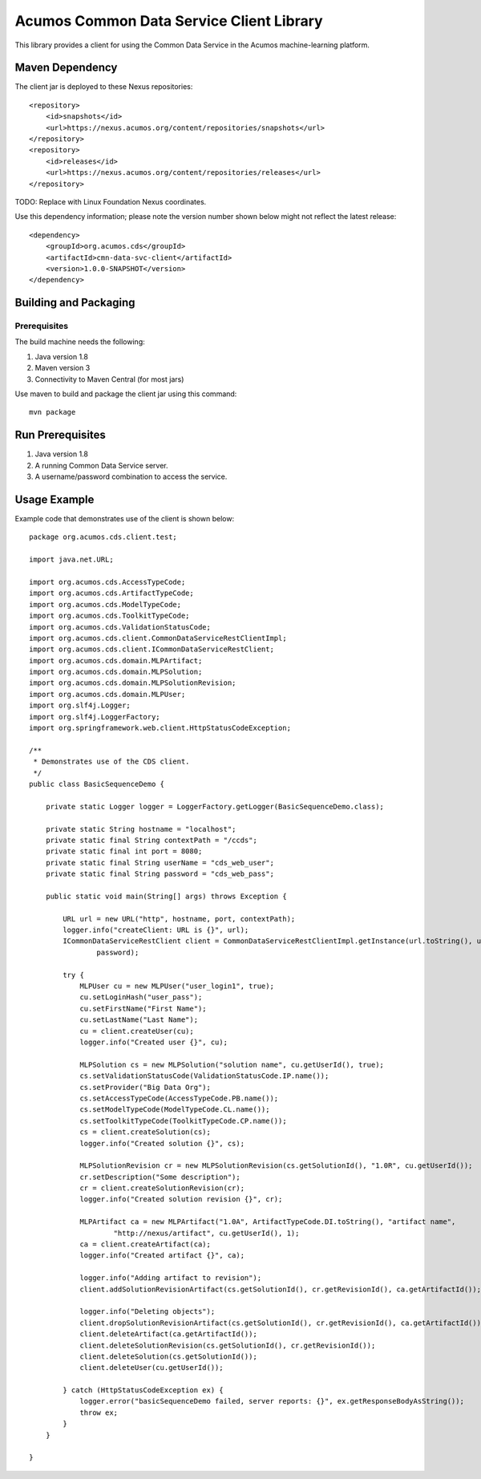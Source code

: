 =========================================
Acumos Common Data Service Client Library
=========================================

This library provides a client for using the Common Data Service in the Acumos machine-learning platform.

Maven Dependency
----------------

The client jar is deployed to these Nexus repositories::

    <repository>
        <id>snapshots</id>
        <url>https://nexus.acumos.org/content/repositories/snapshots</url>
    </repository>
    <repository>
        <id>releases</id>
        <url>https://nexus.acumos.org/content/repositories/releases</url>
    </repository>

TODO: Replace with Linux Foundation Nexus coordinates.

Use this dependency information; please note the version number shown below might not reflect the latest release::

    <dependency>
        <groupId>org.acumos.cds</groupId>
        <artifactId>cmn-data-svc-client</artifactId>
        <version>1.0.0-SNAPSHOT</version>
    </dependency>

Building and Packaging
----------------------

Prerequisites
~~~~~~~~~~~~~

The build machine needs the following:

1. Java version 1.8
2. Maven version 3
3. Connectivity to Maven Central (for most jars)

Use maven to build and package the client jar using this command::

    mvn package

Run Prerequisites
-----------------

1. Java version 1.8
2. A running Common Data Service server.
3. A username/password combination to access the service.

Usage Example
-------------

Example code that demonstrates use of the client is shown below::

    package org.acumos.cds.client.test;
    
    import java.net.URL;
    
    import org.acumos.cds.AccessTypeCode;
    import org.acumos.cds.ArtifactTypeCode;
    import org.acumos.cds.ModelTypeCode;
    import org.acumos.cds.ToolkitTypeCode;
    import org.acumos.cds.ValidationStatusCode;
    import org.acumos.cds.client.CommonDataServiceRestClientImpl;
    import org.acumos.cds.client.ICommonDataServiceRestClient;
    import org.acumos.cds.domain.MLPArtifact;
    import org.acumos.cds.domain.MLPSolution;
    import org.acumos.cds.domain.MLPSolutionRevision;
    import org.acumos.cds.domain.MLPUser;
    import org.slf4j.Logger;
    import org.slf4j.LoggerFactory;
    import org.springframework.web.client.HttpStatusCodeException;
    
    /**
     * Demonstrates use of the CDS client.
     */
    public class BasicSequenceDemo {
    
        private static Logger logger = LoggerFactory.getLogger(BasicSequenceDemo.class);
    
        private static String hostname = "localhost";
        private static final String contextPath = "/ccds";
        private static final int port = 8080;
        private static final String userName = "cds_web_user";
        private static final String password = "cds_web_pass";
    
        public static void main(String[] args) throws Exception {
    
            URL url = new URL("http", hostname, port, contextPath);
            logger.info("createClient: URL is {}", url);
            ICommonDataServiceRestClient client = CommonDataServiceRestClientImpl.getInstance(url.toString(), userName,
                    password);
    
            try {
                MLPUser cu = new MLPUser("user_login1", true);
                cu.setLoginHash("user_pass");
                cu.setFirstName("First Name");
                cu.setLastName("Last Name");
                cu = client.createUser(cu);
                logger.info("Created user {}", cu);
    
                MLPSolution cs = new MLPSolution("solution name", cu.getUserId(), true);
                cs.setValidationStatusCode(ValidationStatusCode.IP.name());
                cs.setProvider("Big Data Org");
                cs.setAccessTypeCode(AccessTypeCode.PB.name());
                cs.setModelTypeCode(ModelTypeCode.CL.name());
                cs.setToolkitTypeCode(ToolkitTypeCode.CP.name());
                cs = client.createSolution(cs);
                logger.info("Created solution {}", cs);
    
                MLPSolutionRevision cr = new MLPSolutionRevision(cs.getSolutionId(), "1.0R", cu.getUserId());
                cr.setDescription("Some description");
                cr = client.createSolutionRevision(cr);
                logger.info("Created solution revision {}", cr);
    
                MLPArtifact ca = new MLPArtifact("1.0A", ArtifactTypeCode.DI.toString(), "artifact name",
                        "http://nexus/artifact", cu.getUserId(), 1);
                ca = client.createArtifact(ca);
                logger.info("Created artifact {}", ca);
    
                logger.info("Adding artifact to revision");
                client.addSolutionRevisionArtifact(cs.getSolutionId(), cr.getRevisionId(), ca.getArtifactId());
    
                logger.info("Deleting objects");
                client.dropSolutionRevisionArtifact(cs.getSolutionId(), cr.getRevisionId(), ca.getArtifactId());
                client.deleteArtifact(ca.getArtifactId());
                client.deleteSolutionRevision(cs.getSolutionId(), cr.getRevisionId());
                client.deleteSolution(cs.getSolutionId());
                client.deleteUser(cu.getUserId());
                
            } catch (HttpStatusCodeException ex) {
                logger.error("basicSequenceDemo failed, server reports: {}", ex.getResponseBodyAsString());
                throw ex;
            }
        }
    
    }

